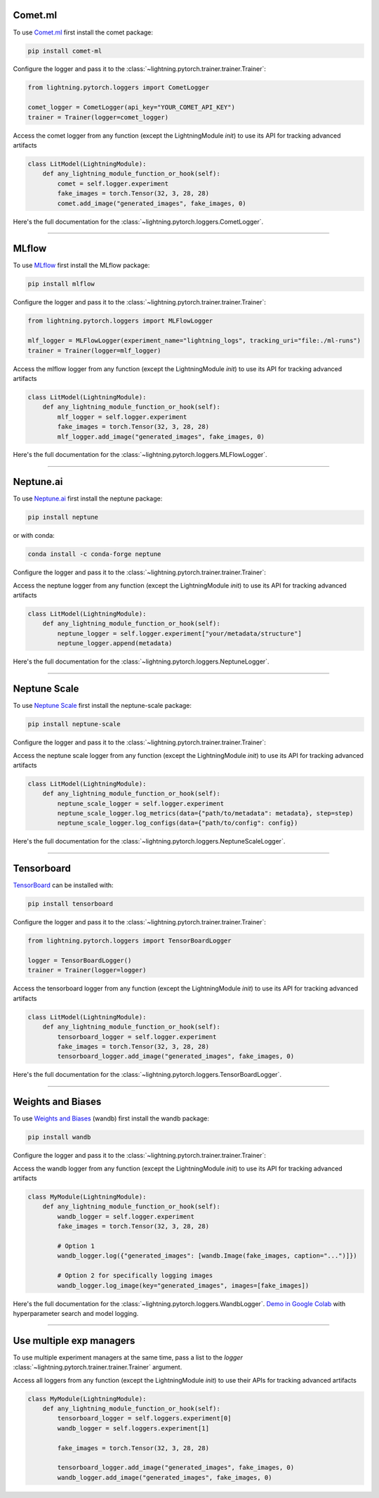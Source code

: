 Comet.ml
========
To use `Comet.ml <https://www.comet.ml/site/>`_ first install the comet package:

.. code-block:: bash

    pip install comet-ml

Configure the logger and pass it to the :class:`~lightning.pytorch.trainer.trainer.Trainer`:

.. code-block:: python

    from lightning.pytorch.loggers import CometLogger

    comet_logger = CometLogger(api_key="YOUR_COMET_API_KEY")
    trainer = Trainer(logger=comet_logger)

Access the comet logger from any function (except the LightningModule *init*) to use its API for tracking advanced artifacts

.. code-block:: python

    class LitModel(LightningModule):
        def any_lightning_module_function_or_hook(self):
            comet = self.logger.experiment
            fake_images = torch.Tensor(32, 3, 28, 28)
            comet.add_image("generated_images", fake_images, 0)

Here's the full documentation for the :class:`~lightning.pytorch.loggers.CometLogger`.

----

MLflow
======
To use `MLflow <https://mlflow.org/>`_ first install the MLflow package:

.. code-block:: bash

    pip install mlflow

Configure the logger and pass it to the :class:`~lightning.pytorch.trainer.trainer.Trainer`:

.. code-block:: python

    from lightning.pytorch.loggers import MLFlowLogger

    mlf_logger = MLFlowLogger(experiment_name="lightning_logs", tracking_uri="file:./ml-runs")
    trainer = Trainer(logger=mlf_logger)

Access the mlflow logger from any function (except the LightningModule *init*) to use its API for tracking advanced artifacts

.. code-block:: python

    class LitModel(LightningModule):
        def any_lightning_module_function_or_hook(self):
            mlf_logger = self.logger.experiment
            fake_images = torch.Tensor(32, 3, 28, 28)
            mlf_logger.add_image("generated_images", fake_images, 0)

Here's the full documentation for the :class:`~lightning.pytorch.loggers.MLFlowLogger`.

----

Neptune.ai
==========
To use `Neptune.ai <https://www.neptune.ai/>`_ first install the neptune package:

.. code-block:: bash

    pip install neptune

or with conda:

.. code-block:: bash

    conda install -c conda-forge neptune

Configure the logger and pass it to the :class:`~lightning.pytorch.trainer.trainer.Trainer`:

.. testcode::
    :skipif: not _NEPTUNE_AVAILABLE

    import neptune
    from lightning.pytorch.loggers import NeptuneLogger

    neptune_logger = NeptuneLogger(
        api_key=neptune.ANONYMOUS_API_TOKEN,  # replace with your own
        project="common/pytorch-lightning-integration",  # format "<WORKSPACE/PROJECT>"
    )
    trainer = Trainer(logger=neptune_logger)

Access the neptune logger from any function (except the LightningModule *init*) to use its API for tracking advanced artifacts

.. code-block:: python

    class LitModel(LightningModule):
        def any_lightning_module_function_or_hook(self):
            neptune_logger = self.logger.experiment["your/metadata/structure"]
            neptune_logger.append(metadata)

Here's the full documentation for the :class:`~lightning.pytorch.loggers.NeptuneLogger`.

----

Neptune Scale
==========
To use `Neptune Scale <https://docs-beta.neptune.ai/>`_ first install the neptune-scale package:

.. code-block:: bash

    pip install neptune-scale


Configure the logger and pass it to the :class:`~lightning.pytorch.trainer.trainer.Trainer`:

.. testcode::
    :skipif: not _NEPTUNE_SCALE_AVAILABLE

    from neptune_scale import Run
    from lightning.pytorch.loggers import NeptuneScaleLogger

    neptune_scale_logger = NeptuneScaleLogger(
        api_key=<YOUR_NEPTUNE_SCALE_API_KEY>,  # replace with your own
        project="common/pytorch-lightning-integration",  # format "<WORKSPACE/PROJECT>"
    )
    trainer = Trainer(logger=neptune_scale_logger)

Access the neptune scale logger from any function (except the LightningModule *init*) to use its API for tracking advanced artifacts

.. code-block:: python

    class LitModel(LightningModule):
        def any_lightning_module_function_or_hook(self):
            neptune_scale_logger = self.logger.experiment
            neptune_scale_logger.log_metrics(data={"path/to/metadata": metadata}, step=step)
            neptune_scale_logger.log_configs(data={"path/to/config": config})

Here's the full documentation for the :class:`~lightning.pytorch.loggers.NeptuneScaleLogger`.

----

Tensorboard
===========
`TensorBoard <https://pytorch.org/docs/stable/tensorboard.html>`_ can be installed with:

.. code-block:: bash

    pip install tensorboard

Configure the logger and pass it to the :class:`~lightning.pytorch.trainer.trainer.Trainer`:

.. code-block:: python

    from lightning.pytorch.loggers import TensorBoardLogger

    logger = TensorBoardLogger()
    trainer = Trainer(logger=logger)

Access the tensorboard logger from any function (except the LightningModule *init*) to use its API for tracking advanced artifacts

.. code-block:: python

    class LitModel(LightningModule):
        def any_lightning_module_function_or_hook(self):
            tensorboard_logger = self.logger.experiment
            fake_images = torch.Tensor(32, 3, 28, 28)
            tensorboard_logger.add_image("generated_images", fake_images, 0)

Here's the full documentation for the :class:`~lightning.pytorch.loggers.TensorBoardLogger`.

----

Weights and Biases
==================
To use `Weights and Biases <https://docs.wandb.ai/guides/integrations/lightning>`_ (wandb) first install the wandb package:

.. code-block:: bash

    pip install wandb

Configure the logger and pass it to the :class:`~lightning.pytorch.trainer.trainer.Trainer`:

.. testcode::
    :skipif: not _WANDB_AVAILABLE

    from lightning.pytorch.loggers import WandbLogger

    wandb_logger = WandbLogger(project="MNIST", log_model="all")
    trainer = Trainer(logger=wandb_logger)

    # log gradients and model topology
    wandb_logger.watch(model)

Access the wandb logger from any function (except the LightningModule *init*) to use its API for tracking advanced artifacts

.. code-block:: python

    class MyModule(LightningModule):
        def any_lightning_module_function_or_hook(self):
            wandb_logger = self.logger.experiment
            fake_images = torch.Tensor(32, 3, 28, 28)

            # Option 1
            wandb_logger.log({"generated_images": [wandb.Image(fake_images, caption="...")]})

            # Option 2 for specifically logging images
            wandb_logger.log_image(key="generated_images", images=[fake_images])

Here's the full documentation for the :class:`~lightning.pytorch.loggers.WandbLogger`.
`Demo in Google Colab <http://wandb.me/lightning>`__ with hyperparameter search and model logging.

----

Use multiple exp managers
=========================
To use multiple experiment managers at the same time, pass a list to the *logger* :class:`~lightning.pytorch.trainer.trainer.Trainer` argument.

.. testcode::
    :skipif: (not _TENSORBOARD_AVAILABLE and not _TENSORBOARDX_AVAILABLE) or not _WANDB_AVAILABLE

    from lightning.pytorch.loggers import TensorBoardLogger, WandbLogger

    logger1 = TensorBoardLogger()
    logger2 = WandbLogger()
    trainer = Trainer(logger=[logger1, logger2])


Access all loggers from any function (except the LightningModule *init*) to use their APIs for tracking advanced artifacts

.. code-block:: python

    class MyModule(LightningModule):
        def any_lightning_module_function_or_hook(self):
            tensorboard_logger = self.loggers.experiment[0]
            wandb_logger = self.loggers.experiment[1]

            fake_images = torch.Tensor(32, 3, 28, 28)

            tensorboard_logger.add_image("generated_images", fake_images, 0)
            wandb_logger.add_image("generated_images", fake_images, 0)
